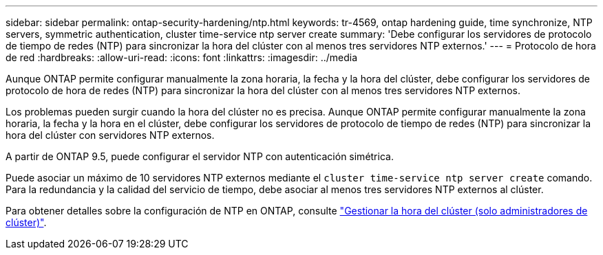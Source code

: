 ---
sidebar: sidebar 
permalink: ontap-security-hardening/ntp.html 
keywords: tr-4569, ontap hardening guide, time synchronize, NTP servers, symmetric authentication, cluster time-service ntp server create 
summary: 'Debe configurar los servidores de protocolo de tiempo de redes (NTP) para sincronizar la hora del clúster con al menos tres servidores NTP externos.' 
---
= Protocolo de hora de red
:hardbreaks:
:allow-uri-read: 
:icons: font
:linkattrs: 
:imagesdir: ../media


[role="lead"]
Aunque ONTAP permite configurar manualmente la zona horaria, la fecha y la hora del clúster, debe configurar los servidores de protocolo de hora de redes (NTP) para sincronizar la hora del clúster con al menos tres servidores NTP externos.

Los problemas pueden surgir cuando la hora del clúster no es precisa. Aunque ONTAP permite configurar manualmente la zona horaria, la fecha y la hora en el clúster, debe configurar los servidores de protocolo de tiempo de redes (NTP) para sincronizar la hora del clúster con servidores NTP externos.

A partir de ONTAP 9.5, puede configurar el servidor NTP con autenticación simétrica.

Puede asociar un máximo de 10 servidores NTP externos mediante el `cluster time-service ntp server create` comando. Para la redundancia y la calidad del servicio de tiempo, debe asociar al menos tres servidores NTP externos al clúster.

Para obtener detalles sobre la configuración de NTP en ONTAP, consulte link:https:../system-admin/manage-cluster-time-concept.html["Gestionar la hora del clúster (solo administradores de clúster)"].

